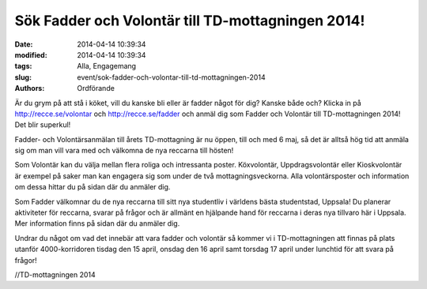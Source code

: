Sök Fadder och Volontär till TD-mottagningen 2014!
##################################################

:date: 2014-04-14 10:39:34
:modified: 2014-04-14 10:39:34
:tags: Alla, Engagemang
:slug: event/sok-fadder-och-volontar-till-td-mottagningen-2014
:authors: Ordförande

Är du grym på att stå i köket, vill du kanske bli eller är fadder något
för dig? Kanske både och? Klicka in på http://recce.se/volontar och
http://recce.se/fadder och anmäl dig som Fadder och Volontär till
TD-mottagningen 2014! Det blir superkul!

Fadder- och Volontärsanmälan till årets TD-mottagning är nu öppen, till
och med 6 maj, så det är alltså hög tid att anmäla sig om man vill vara
med och välkomna de nya reccarna till hösten!

Som Volontär kan du välja mellan flera roliga och intressanta poster.
Köxvolontär, Uppdragsvolontär eller Kioskvolontär är exempel på saker
man kan engagera sig som under de två mottagningsveckorna. Alla
volontärsposter och information om dessa hittar du på sidan där du
anmäler dig.

Som Fadder välkomnar du de nya reccarna till sitt nya studentliv i
världens bästa studentstad, Uppsala! Du planerar aktiviteter för
reccarna, svarar på frågor och är allmänt en hjälpande hand för reccarna
i deras nya tillvaro här i Uppsala. Mer information finns på sidan där
du anmäler dig.

Undrar du något om vad det innebär att vara fadder och volontär så
kommer vi i TD-mottagningen att finnas på plats utanför 4000-korridoren
tisdag den 15 april, onsdag den 16 april samt torsdag 17 april under
lunchtid för att svara på frågor!

//TD-mottagningen 2014
